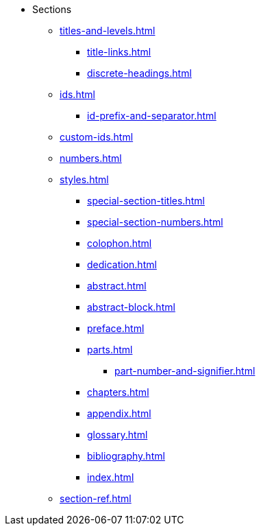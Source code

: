 * Sections
** xref:titles-and-levels.adoc[]
*** xref:title-links.adoc[]
*** xref:discrete-headings.adoc[]
** xref:ids.adoc[]
*** xref:id-prefix-and-separator.adoc[]
** xref:custom-ids.adoc[]
** xref:numbers.adoc[]
** xref:styles.adoc[]
*** xref:special-section-titles.adoc[]
*** xref:special-section-numbers.adoc[]
// Front matter
*** xref:colophon.adoc[]
*** xref:dedication.adoc[]
// & Epigraph
*** xref:abstract.adoc[]
*** xref:abstract-block.adoc[]
*** xref:preface.adoc[]
*** xref:parts.adoc[]
**** xref:part-number-and-signifier.adoc[]
*** xref:chapters.adoc[]
// Back matter
*** xref:appendix.adoc[]
*** xref:glossary.adoc[]
*** xref:bibliography.adoc[]
*** xref:index.adoc[]
** xref:section-ref.adoc[]
